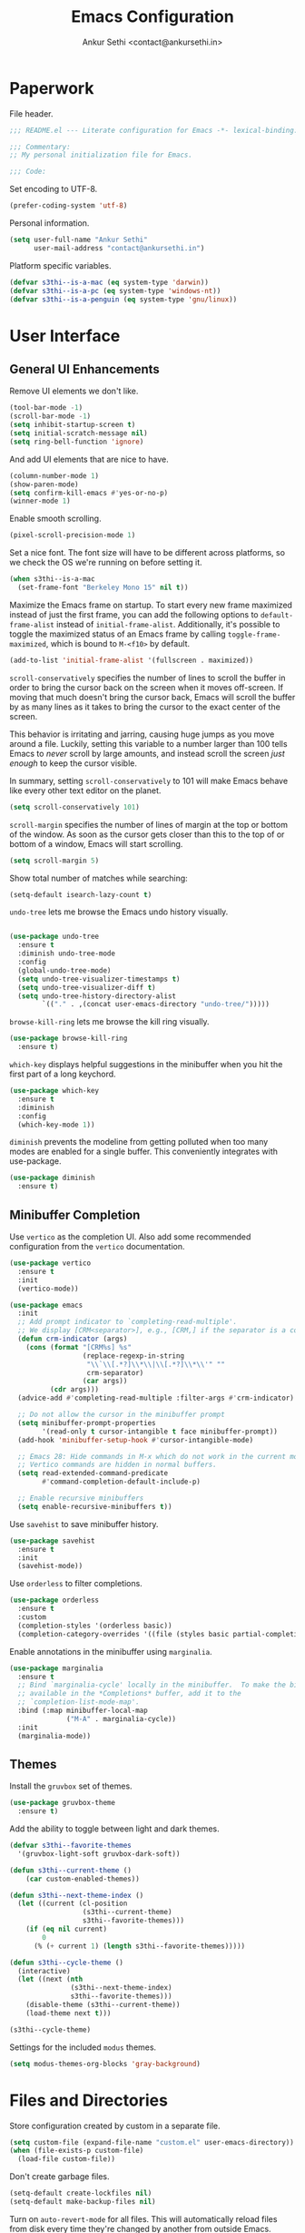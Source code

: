 #+TITLE: Emacs Configuration
#+AUTHOR: Ankur Sethi <contact@ankursethi.in>

* Paperwork

File header.

#+BEGIN_SRC emacs-lisp
  ;;; README.el --- Literate configuration for Emacs -*- lexical-binding: t -*-

  ;;; Commentary:
  ;; My personal initialization file for Emacs.

  ;;; Code:
#+END_SRC

Set encoding to UTF-8.

#+BEGIN_SRC emacs-lisp
  (prefer-coding-system 'utf-8)
#+END_SRC

Personal information.

#+BEGIN_SRC emacs-lisp
  (setq user-full-name "Ankur Sethi"
        user-mail-address "contact@ankursethi.in")
#+END_SRC

Platform specific variables.

#+BEGIN_SRC emacs-lisp
  (defvar s3thi--is-a-mac (eq system-type 'darwin))
  (defvar s3thi--is-a-pc (eq system-type 'windows-nt))
  (defvar s3thi--is-a-penguin (eq system-type 'gnu/linux))
#+END_SRC

* User Interface

** General UI Enhancements

Remove UI elements we don't like.

#+BEGIN_SRC emacs-lisp
  (tool-bar-mode -1)
  (scroll-bar-mode -1)
  (setq inhibit-startup-screen t)
  (setq initial-scratch-message nil)
  (setq ring-bell-function 'ignore)
#+END_SRC

And add UI elements that are nice to have.

#+BEGIN_SRC emacs-lisp
  (column-number-mode 1)
  (show-paren-mode)
  (setq confirm-kill-emacs #'yes-or-no-p)
  (winner-mode 1)
#+END_SRC

Enable smooth scrolling.

#+BEGIN_SRC emacs-lisp
  (pixel-scroll-precision-mode 1)
#+END_SRC

Set a nice font. The font size will have to be different across
platforms, so we check the OS we're running on before setting it.

#+BEGIN_SRC emacs-lisp
  (when s3thi--is-a-mac
    (set-frame-font "Berkeley Mono 15" nil t))
#+END_SRC

Maximize the Emacs frame on startup. To start every new frame maximized
instead of just the first frame, you can add the following options to
=default-frame-alist= instead of =initial-frame-alist=. Additionally,
it's possible to toggle the maximized status of an Emacs frame by
calling =toggle-frame-maximized=, which is bound to =M-<f10>= by
default.

#+BEGIN_SRC emacs-lisp
  (add-to-list 'initial-frame-alist '(fullscreen . maximized))
#+END_SRC

=scroll-conservatively= specifies the number of lines to scroll the
buffer in order to bring the cursor back on the screen when it moves
off-screen. If moving that much doesn't bring the cursor back, Emacs
will scroll the buffer by as many lines as it takes to bring the cursor
to the exact center of the screen.

This behavior is irritating and jarring, causing huge jumps as you move
around a file. Luckily, setting this variable to a number larger than
100 tells Emacs to /never/ scroll by large amounts, and instead scroll
the screen /just enough/ to keep the cursor visible.

In summary, setting =scroll-conservatively= to 101 will make Emacs
behave like every other text editor on the planet.

#+BEGIN_SRC emacs-lisp
    (setq scroll-conservatively 101)
#+END_SRC

=scroll-margin= specifies the number of lines of margin at the top or
bottom of the window. As soon as the cursor gets closer than this to the
top of or bottom of a window, Emacs will start scrolling.

#+BEGIN_SRC emacs-lisp
  (setq scroll-margin 5)
#+END_SRC

Show total number of matches while searching:

#+BEGIN_SRC emacs-lisp
  (setq-default isearch-lazy-count t)
#+END_SRC

=undo-tree= lets me browse the Emacs undo history visually.

#+BEGIN_SRC emacs-lisp

  (use-package undo-tree
    :ensure t
    :diminish undo-tree-mode
    :config
    (global-undo-tree-mode)
    (setq undo-tree-visualizer-timestamps t)
    (setq undo-tree-visualizer-diff t)
    (setq undo-tree-history-directory-alist
          `(("." . ,(concat user-emacs-directory "undo-tree/")))))
#+END_SRC

=browse-kill-ring= lets me browse the kill ring visually.

#+BEGIN_SRC emacs-lisp
  (use-package browse-kill-ring
    :ensure t)
#+END_SRC

=which-key= displays helpful suggestions in the minibuffer when you hit
the first part of a long keychord.

#+BEGIN_SRC emacs-lisp
  (use-package which-key
    :ensure t
    :diminish
    :config
    (which-key-mode 1))
#+END_SRC

=diminish= prevents the modeline from getting polluted when too many
modes are enabled for a single buffer. This conveniently integrates with
use-package.

#+BEGIN_SRC emacs-lisp
  (use-package diminish
    :ensure t)
#+END_SRC

** Minibuffer Completion

Use =vertico= as the completion UI. Also add some recommended
configuration from the =vertico= documentation.

#+BEGIN_SRC emacs-lisp
  (use-package vertico
    :ensure t
    :init
    (vertico-mode))

  (use-package emacs
    :init
    ;; Add prompt indicator to `completing-read-multiple'.
    ;; We display [CRM<separator>], e.g., [CRM,] if the separator is a comma.
    (defun crm-indicator (args)
      (cons (format "[CRM%s] %s"
                    (replace-regexp-in-string
                     "\\`\\[.*?]\\*\\|\\[.*?]\\*\\'" ""
                     crm-separator)
                    (car args))
            (cdr args)))
    (advice-add #'completing-read-multiple :filter-args #'crm-indicator)

    ;; Do not allow the cursor in the minibuffer prompt
    (setq minibuffer-prompt-properties
          '(read-only t cursor-intangible t face minibuffer-prompt))
    (add-hook 'minibuffer-setup-hook #'cursor-intangible-mode)

    ;; Emacs 28: Hide commands in M-x which do not work in the current mode.
    ;; Vertico commands are hidden in normal buffers.
    (setq read-extended-command-predicate
          #'command-completion-default-include-p)

    ;; Enable recursive minibuffers
    (setq enable-recursive-minibuffers t))
#+END_SRC

Use =savehist= to save minibuffer history.

#+BEGIN_SRC emacs-lisp
  (use-package savehist
    :ensure t
    :init
    (savehist-mode))
#+END_SRC

Use =orderless= to filter completions.

#+BEGIN_SRC emacs-lisp
  (use-package orderless
    :ensure t
    :custom
    (completion-styles '(orderless basic))
    (completion-category-overrides '((file (styles basic partial-completion)))))
#+END_SRC

Enable annotations in the minibuffer using =marginalia=.

#+BEGIN_SRC emacs-lisp
  (use-package marginalia
    :ensure t
    ;; Bind `marginalia-cycle' locally in the minibuffer.  To make the binding
    ;; available in the *Completions* buffer, add it to the
    ;; `completion-list-mode-map'.
    :bind (:map minibuffer-local-map
                ("M-A" . marginalia-cycle))
    :init
    (marginalia-mode))
#+END_SRC

** Themes

Install the =gruvbox= set of themes.

#+BEGIN_SRC emacs-lisp
  (use-package gruvbox-theme
    :ensure t)
#+END_SRC

Add the ability to toggle between light and dark themes.

#+BEGIN_SRC emacs-lisp
  (defvar s3thi--favorite-themes
    '(gruvbox-light-soft gruvbox-dark-soft))

  (defun s3thi--current-theme ()
      (car custom-enabled-themes))

  (defun s3thi--next-theme-index ()
    (let ((current (cl-position
                    (s3thi--current-theme)
                    s3thi--favorite-themes)))
      (if (eq nil current)
          0
        (% (+ current 1) (length s3thi--favorite-themes)))))

  (defun s3thi--cycle-theme ()
    (interactive)
    (let ((next (nth
                 (s3thi--next-theme-index)
                 s3thi--favorite-themes)))
      (disable-theme (s3thi--current-theme))
      (load-theme next t)))

  (s3thi--cycle-theme)
#+END_SRC

Settings for the included =modus= themes.

#+BEGIN_SRC emacs-lisp
  (setq modus-themes-org-blocks 'gray-background)
#+END_SRC

* Files and Directories

Store configuration created by custom in a separate file.

#+BEGIN_SRC emacs-lisp
  (setq custom-file (expand-file-name "custom.el" user-emacs-directory))
  (when (file-exists-p custom-file)
    (load-file custom-file))
#+END_SRC

Don't create garbage files.

#+BEGIN_SRC emacs-lisp
  (setq-default create-lockfiles nil)
  (setq-default make-backup-files nil)
#+END_SRC

Turn on =auto-revert-mode= for all files. This will automatically reload
files from disk every time they're changed by another from outside
Emacs.

Also ensure that Dired buffers are reloaded on each visit, and that
version control information is checked periodically to ensure that we're
showing the correct VCS information in our modeline.

#+BEGIN_SRC emacs-lisp
  (setq dired-auto-revert-buffer t)
  (setq auto-revert-check-vc-info t)
  (global-auto-revert-mode 1)
#+END_SRC

Save place in files.

#+BEGIN_SRC emacs-lisp
  (save-place-mode 1)
#+END_SRC

If a read-only file is opened, use =view-mode= instead of the regular
mode. This ensures you can't accidentally change or overwrite the file.

#+BEGIN_SRC emacs-lisp
  (setq view-read-only t)
#+END_SRC

Use =ripgrep= for searching.

#+BEGIN_SRC emacs-lisp
  (use-package rg
    :ensure t
    :config
    (rg-enable-default-bindings))
#+END_SRC

* Text Editing

Enable useful text editing commands that are disabled by default.

#+BEGIN_SRC emacs-lisp
  (put 'upcase-region 'disabled nil)
  (put 'downcase-region 'disabled nil)
  (put 'scroll-left 'disabled nil)
#+END_SRC

Make sure sentences end with single spaces, not double spaces. This
makes functions that operate on prose behave better (such as those in
=org-mode= and =markdown-mode=).

#+BEGIN_SRC emacs-lisp
  (setq sentence-end-double-space nil)
#+END_SRC

Always use spaces for indentation. Affects all modes, unless we override
it later. The only programming language I've used that mandates the use
of tabs rather than spaces is Go, so it's safe to set this here and
override it for Go if I ever write it again.

#+BEGIN_SRC emacs-lisp
  (setq-default indent-tabs-mode nil)
#+END_SRC

In modes where we are forced to use tabs, set the tab width to 4.

#+BEGIN_SRC emacs-lisp
  (setq-default tab-width 4)
#+END_SRC

Set =fill-column= manually, to make sure it's always what I expect. The
default of 70 is good enough for me.

#+BEGIN_SRC emacs-lisp
  (setq-default fill-column 70)
#+END_SRC

If there is some text already present in the system clipboard when we
run an Emacs command that kills text, make sure that is preserved by
pushing it into the kill ring.

Since we've configured Emacs to put text into the system clipboard -- in
addition to the kill ring -- when we kill it, this setting ensures that
we never lose whatever might have already been in the clipboard when we
perform a kill operation. Not always useful, but a nice to have.

#+BEGIN_SRC emacs-lisp
  (setq save-interprogram-paste-before-kill t)
#+END_SRC

Make word movement commands take CamelCase words into account. Also make
sure we diminish this, otherwise it shows up as an irritating little
comma in the modeline.

#+BEGIN_SRC emacs-lisp
  (with-eval-after-load 'subword
    (diminish 'subword-mode))
  (global-subword-mode 1)
#+END_SRC

Use =visual-fill-column= to give us the same word-wrapping experience as
a regular text editor inside Emacs.

#+BEGIN_SRC emacs-lisp
  (defun s3thi--center-and-fill ()
    (interactive)
    (if (and (boundp 'visual-fill-column-mode) visual-fill-column-mode)
        (progn
          (setq visual-fill-column-center-text nil)
          (visual-fill-column-mode 0))
      (progn
        (setq visual-fill-column-center-text t)
        (visual-fill-column-mode))))

  (use-package visual-fill-column
    :ensure t
    :init
    ;; Let the column width be a bit more than fill-column. Otherwise
    ;; things look odd.
    (setq visual-fill-column-width (+ fill-column 4))
    (setq visual-fill-column-enable-sensible-window-split t)
    :config
    (advice-add 'text-scale-adjust :after #'visual-fill-column-adjust))
#+END_SRC

Snippets using =yasnippet=.

#+BEGIN_SRC emacs-lisp
  (use-package yasnippet
    :ensure t
    :diminish yas-minor-mode
    :config
    (yas-global-mode 1)
    (define-key yas-minor-mode-map (kbd "<tab>") nil)
    (define-key yas-minor-mode-map (kbd "TAB") nil))
#+END_SRC

Define a type scale that we'll use later.

#+BEGIN_SRC emacs-lisp
  (defvar s3thi--type-scale-document-title 1.276)
  (defvar s3thi--type-scale-level-1 1.216)
  (defvar s3thi--type-scale-level-2 1.296)
  (defvar s3thi--type-scale-level-3 1.157)
  (defvar s3thi--type-scale-level-4 1.1025)
  (defvar s3thi--type-scale-level-5 1.05)
  (defvar s3thi--type-scale-level-6 1)
#+END_SRC

Define line spacing that we'll use later, and a function we can use for
hooks.

#+BEGIN_SRC emacs-lisp
  (defvar s3thi--prose-line-spacing 0.125)

  (defun s3thi--set-prose-line-spacing ()
    (setq line-spacing s3thi--prose-line-spacing))
#+END_SRC

* Org Mode

#+BEGIN_SRC emacs-lisp
  (use-package org
    :hook ((org-mode . flyspell-mode)
           (org-mode . s3thi--set-prose-line-spacing)
           (org-mode . auto-fill-mode))
    :init
    (setq org-directory "~/org/")
    (setq org-startup-indented t)
    (setq org-special-ctrl-a/e t)
    (setq org-special-ctrl-k t)
    (setq org-yank-adjusted-subtrees t)
    (setq org-catch-invisible-edits 'error))
#+END_SRC

Optional type scale settings, for future reference. Not used
currently.

#+BEGIN_SRC emacs-lisp :tangle no
  (set-face-attribute 'org-document-title nil :height s3thi--type-scale-document-title)
  (set-face-attribute 'org-level-1 nil :height s3thi--type-scale-level-1)
  (set-face-attribute 'org-level-2 nil :height s3thi--type-scale-level-2)
  (set-face-attribute 'org-level-3 nil :height s3thi--type-scale-level-3)
  (set-face-attribute 'org-level-4 nil :height s3thi--type-scale-level-4)
  (set-face-attribute 'org-level-5 nil :height s3thi--type-scale-level-5)
  (set-face-attribute 'org-level-6 nil :height s3thi--type-scale-level-6)
#+END_SRC

* Markdown

#+BEGIN_SRC emacs-lisp
  (use-package markdown-mode
    :ensure t
    :mode (("\\.md\\'" . markdown-mode)
           ("\\.markdown\\'" . markdown-mode))
    :hook ((markdown-mode . s3thi--set-prose-line-spacing))
    :config
    (set-face-attribute 'markdown-header-face-1 nil :height s3thi--type-scale-level-1)
    (set-face-attribute 'markdown-header-face-2 nil :height s3thi--type-scale-level-2)
    (set-face-attribute 'markdown-header-face-3 nil :height s3thi--type-scale-level-3)
    (set-face-attribute 'markdown-header-face-4 nil :height s3thi--type-scale-level-4)
    (set-face-attribute 'markdown-header-face-5 nil :height s3thi--type-scale-level-5)
    (set-face-attribute 'markdown-header-face-6 nil :height s3thi--type-scale-level-6))
#+END_SRC

* Version Control

#+BEGIN_SRC emacs-lisp
  (use-package magit
    :ensure t)
#+END_SRC

* Key Bindings

Disable C-z to suspend in GUI Emacs. By default, hitting C-z in GUI
Emacs will minimize the editor, which is very annoying. This disables
that behavior. On terminal Emacs, this will still allow us to suspend
the editor and go back to our shell.

#+BEGIN_SRC emacs-lisp
  (when window-system
    (global-unset-key (kbd "C-z")))
#+END_SRC

Good old =ibuffer=. I don't always need it, but it comes in handy sometimes.

#+BEGIN_SRC emacs-lisp
  (global-set-key (kbd "C-x C-b") #'ibuffer)
#+END_SRC

Make it slightly easier to quickly switch between windows.

#+BEGIN_SRC emacs-lisp
  (global-set-key (kbd "M-o") #'other-window)
#+END_SRC

** Command Key Bindings

Add a bunch of useful keybindings for the Command key on macOS. It's
there, so might as well use it.

#+BEGIN_SRC emacs-lisp
  (global-set-key (kbd "s-l") #'goto-line)
  (global-set-key (kbd "s-w") #'kill-this-buffer)
  (global-set-key (kbd "s-p") #'switch-to-buffer)
  (global-set-key (kbd "s-g") #'magit-status)
  (global-set-key (kbd "s-P") #'project-find-file)
  (global-set-key (kbd "M-s-p") #'project-switch-project)
  (global-set-key (kbd "s-,") (lambda ()
                                (interactive)
                                (find-file "~/.emacs.d/README.org")))
  (global-set-key (kbd "s-s") #'save-buffer)
  (global-set-key (kbd "s-z") #'undo-tree-undo)
  (global-set-key (kbd "s-Z") #'undo-tree-redo)
  (global-set-key (kbd "s-t") #'s3thi--cycle-theme)

  (global-set-key (kbd "s-y") #'yas-expand)

  (global-set-key (kbd "s-d") #'crux-duplicate-current-line-or-region)
  (global-set-key (kbd "s-<backspace>") (lambda ()
                                          (interactive)
                                          (kill-line 0)))
  (global-set-key (kbd "S-s-<backspace>") #'crux-kill-whole-line)

  (global-set-key (kbd "s-0") #'delete-window)
  (global-set-key (kbd "s-1") #'delete-other-windows)
  (global-set-key (kbd "s-2") #'split-window-below)
  (global-set-key (kbd "s-3") #'split-window-right)

  (global-set-key (kbd "s-<up>") #'beginning-of-buffer)
  (global-set-key (kbd "s-<down>") #'end-of-buffer)
  (global-set-key (kbd "s-<up>") #'beginning-of-buffer)
  (global-set-key (kbd "s-<up>") #'beginning-of-buffer)
#+END_SRC

* Miscellaneous

=crux= contains a ton of useful Emacs Lisp functions that I'd have to
write myself otherwise.

#+BEGIN_SRC emacs-lisp
  (use-package crux
    :ensure t)
#+END_SRC

Start the Emacs server.

#+BEGIN_SRC emacs-lisp
  (server-start)
#+END_SRC

* That's All, Folks

#+BEGIN_SRC emacs-lisp
  ;;; README.el ends here.
#+END_SRC
